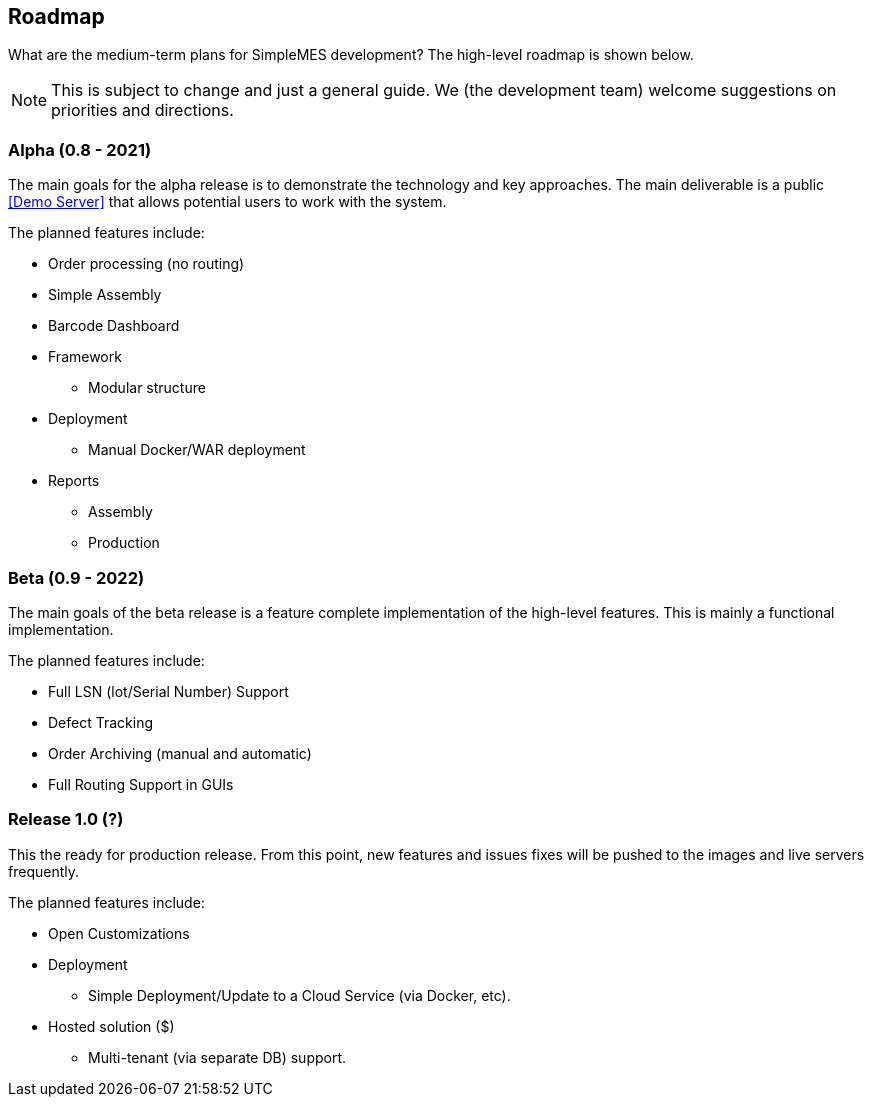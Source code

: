== Roadmap

What are the medium-term plans for SimpleMES development?  The high-level roadmap is shown
below.

NOTE: This is subject to change and just a general guide.  We (the development team) welcome
      suggestions on priorities and directions.

=== Alpha (0.8 - 2021)

The main goals for the alpha release is to demonstrate the technology and key approaches.
The main deliverable is a public <<Demo Server>> that allows
potential users to work with the system.

The planned features include:

* Order processing (no routing)
* Simple Assembly
* Barcode Dashboard
* Framework
**  Modular structure
* Deployment
**  Manual Docker/WAR deployment
* Reports
** Assembly
** Production

=== Beta (0.9 - 2022)

The main goals of the beta release is a feature complete implementation of the high-level features.
This is mainly a functional implementation.

The planned features include:

* Full LSN (lot/Serial Number) Support
* Defect Tracking
* Order Archiving (manual and automatic)
* Full Routing Support in GUIs


=== Release 1.0 (?)

This the ready for production release.   From this point, new features and issues fixes will be
pushed to the images and live servers frequently.

The planned features include:

* Open Customizations
* Deployment
** Simple Deployment/Update to a Cloud Service (via Docker, etc).
* Hosted solution ($)
** Multi-tenant (via separate DB) support.


